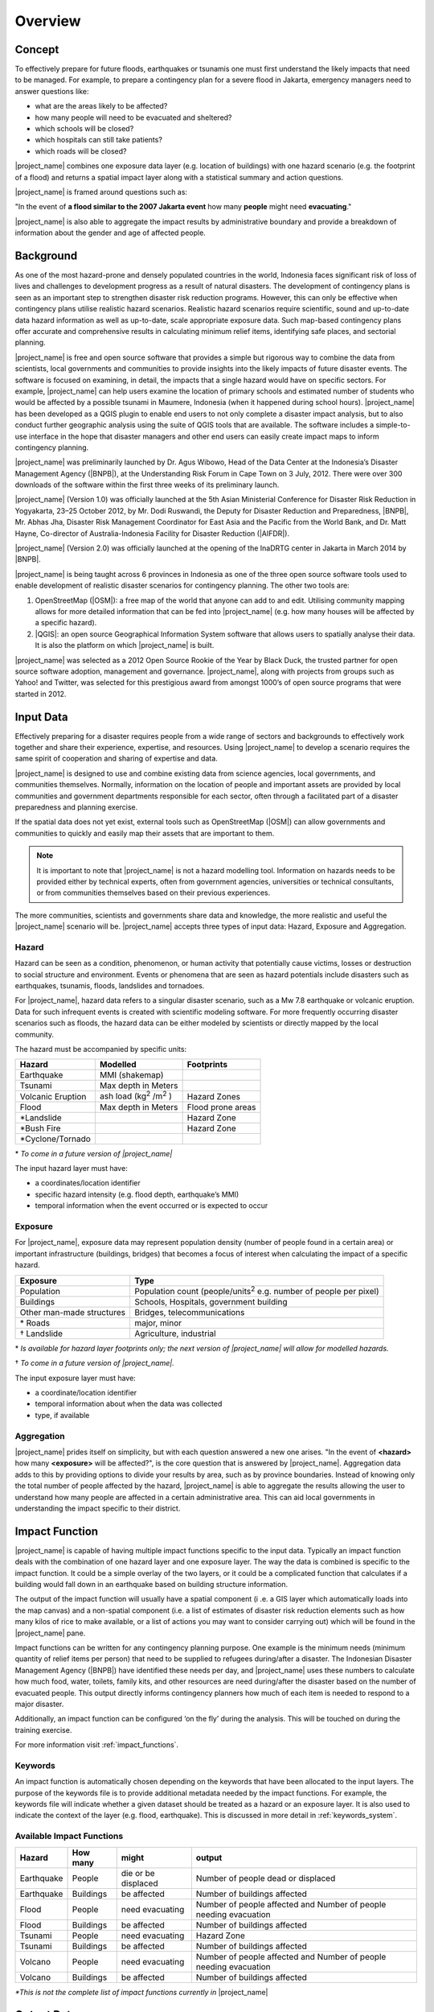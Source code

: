.. _socialisation_overview:

Overview
========

Concept
-------
To effectively prepare for future floods, earthquakes or tsunamis one must
first understand the likely impacts that need to be managed.
For example, to prepare a contingency plan for a severe flood in Jakarta,
emergency managers need to answer questions like:

- what are the areas likely to be affected?
- how many people will need to be evacuated and sheltered?
- which schools will be closed?
- which hospitals can still take patients?
- which roads will be closed?

|project_name| combines one exposure data layer (e.g. location of
buildings) with one hazard scenario (e.g. the footprint of a flood) and returns a spatial impact layer along with a statistical summary and action
questions.

|project_name| is framed around questions such as:

"In the event of **a flood similar to the 2007 Jakarta event** how many
**people** might need **evacuating**."

.. image:: /static/training/socialisation/001_inasafe_concept.png

|project_name| is also able to aggregate the impact results by administrative
boundary and provide a breakdown of information about the gender and age of
affected people.

Background
----------

As one of the most hazard-prone and densely populated countries in the world,
Indonesia faces significant risk of loss of lives and challenges to
development progress as a result of natural disasters.
The development of contingency plans is seen as an important step to
strengthen disaster risk reduction programs.
However, this can only be effective when contingency plans utilise realistic
hazard scenarios.
Realistic hazard scenarios require scientific, sound and up-to-date data
hazard information as well as up-to-date, scale appropriate exposure data.
Such map-based contingency plans offer accurate and comprehensive results in
calculating minimum relief items, identifying safe places,
and sectorial planning.

|project_name| is free and open source software that provides a simple but
rigorous way to combine the data from scientists, local governments and
communities to provide insights into the likely impacts of future disaster
events.
The software is focused on examining, in detail, the impacts that a single
hazard would have on specific sectors.
For example, |project_name| can help users examine the location of primary schools and estimated number of students who would be affected by a possible tsunami in Maumere, Indonesia (when it happened during school
hours).
|project_name| has been developed as a QGIS plugin to enable end users to not
only complete a disaster impact analysis, but to also conduct further geographic analysis using the suite of QGIS tools that are available.
The software includes a simple-to-use interface in the hope that
disaster managers and other end users can easily create impact maps to inform contingency planning.

|project_name| was preliminarily launched by Dr. Agus Wibowo, Head of the Data
Center at the Indonesia’s Disaster Management Agency (|BNPB|),
at the Understanding Risk Forum in Cape Town on 3 July, 2012.
There were over 300 downloads of the software within the first three weeks of
its preliminary launch.

|project_name| (Version 1.0) was officially launched at the 5th Asian
Ministerial Conference for Disaster Risk Reduction in Yogyakarta,
23–25 October 2012, by Mr. Dodi Ruswandi, the Deputy for Disaster Reduction
and Preparedness, |BNPB|, Mr. Abhas Jha,  Disaster Risk Management Coordinator
for East Asia and the Pacific from the World Bank,
and Dr. Matt Hayne, Co-director of Australia-Indonesia Facility for Disaster
Reduction (|AIFDR|).

|project_name| (Version 2.0) was officially launched at the opening of
the InaDRTG center in Jakarta in March 2014 by |BNPB|.

|project_name| is being taught across 6 provinces in Indonesia as one of
the three open source software tools used to enable development of realistic
disaster scenarios for contingency planning.
The other two tools are:

#. OpenStreetMap (|OSM|): a free map of the world that anyone can add to
   and edit.
   Utilising community mapping allows for more detailed information that can
   be fed into |project_name| (e.g. how many houses will be affected by a
   specific hazard).
#. |QGIS|: an open source Geographical Information System software that
   allows users to spatially analyse their data.
   It is also the platform on which |project_name| is built.

|project_name| was selected as a 2012 Open Source Rookie of the Year by Black
Duck, the trusted partner for open source software adoption,
management and governance.
|project_name|, along with projects from groups such as Yahoo! and Twitter,
was selected for this prestigious award from amongst 1000’s of open source
programs that were started in 2012.

Input Data
----------

Effectively preparing for a disaster requires people from a wide range of
sectors and backgrounds to effectively work together and share their
experience, expertise, and resources.
Using |project_name| to develop a scenario requires the same spirit of
cooperation and sharing of expertise and data.

|project_name| is designed to use and combine existing data from science
agencies, local governments, and communities themselves.
Normally, information on the location of people and important assets are
provided by local communities and government departments responsible for each
sector, often through a facilitated part of a disaster preparedness and
planning exercise.

If the spatial data does not yet exist, external tools such as OpenStreetMap
(|OSM|) can allow governments and communities to quickly and easily map
their assets that are important to them.

.. note:: It is important to note that |project_name| is not a hazard
   modelling tool.
   Information on hazards needs to be provided either by technical experts,
   often from government agencies, universities or technical consultants,
   or from communities themselves based on their previous experiences.

The more communities, scientists and governments share data and knowledge,
the more realistic and useful the |project_name| scenario will be.
|project_name| accepts three types of input data: Hazard, Exposure and
Aggregation.

Hazard
......

Hazard can be seen as a condition, phenomenon, or human activity that
potentially cause victims, losses or destruction to social structure and
environment.
Events or phenomena that are seen as hazard potentials include disasters such as earthquakes, tsunamis, floods, landslides and tornadoes.

For |project_name|, hazard data refers to a singular disaster scenario, such as a Mw 7.8 earthquake or volcanic eruption. Data for such infrequent events is created with scientific modeling software. For more frequently occurring disaster scenarios such as floods, the hazard data can be either modeled by scientists or directly mapped by the local community.

The hazard must be accompanied by specific units:

+------------------------+-----------------------------------------+----------------------+
|       Hazard           |                  Modelled               |     Footprints       |
+========================+=========================================+======================+
| Earthquake             | MMI (shakemap)                          |                      |
+------------------------+-----------------------------------------+----------------------+
| Tsunami                | Max depth in Meters                     |                      |
+------------------------+-----------------------------------------+----------------------+
| Volcanic Eruption      | ash load (kg\ :sup:`2` \/m\ :sup:`2` \) | Hazard Zones         |
+------------------------+-----------------------------------------+----------------------+
| Flood                  | Max depth in Meters                     | Flood prone areas    |
+------------------------+-----------------------------------------+----------------------+
| \*Landslide            |                                         | Hazard Zone          |
+------------------------+-----------------------------------------+----------------------+
| \*Bush Fire            |                                         | Hazard Zone          |
+------------------------+-----------------------------------------+----------------------+
| \*Cyclone/Tornado      |                                         |                      |
+------------------------+-----------------------------------------+----------------------+

\* *To come in a future version of |project_name|*

The input hazard layer must have:

- a coordinates/location identifier
- specific hazard intensity (e.g. flood depth, earthquake’s MMI)
- temporal information when the event occurred or is expected to occur

Exposure
........

For |project_name|, exposure data may represent population density (number
of people found in a certain area) or important infrastructure (buildings,
bridges) that becomes a focus of interest when calculating the impact of
a specific hazard.

+--------------------------+-----------------------------------------------------------------------------+
|       Exposure           |                  Type                                                       |
+==========================+=============================================================================+
| Population               | Population count (people/units\ :sup:`2` \ e.g. number of people per pixel) |
+--------------------------+-----------------------------------------------------------------------------+
| Buildings                | Schools, Hospitals, government building                                     |
+--------------------------+-----------------------------------------------------------------------------+
| Other man-made structures| Bridges, telecommunications                                                 |
+--------------------------+-----------------------------------------------------------------------------+
| \* Roads                 | major, minor                                                                |
+--------------------------+-----------------------------------------------------------------------------+
| \† Landslide             | Agriculture, industrial                                                     |
+--------------------------+-----------------------------------------------------------------------------+

\* *Is available for hazard layer footprints only; the next version of |project_name| will allow for modelled hazards.*

\† *To come in a future version of |project_name|.*

The input exposure layer must have:

- a coordinate/location identifier
- temporal information about when the data was collected
- type, if available

Aggregation
............

|project_name| prides itself on simplicity, but with each question answered a
new one arises.
"In the event of **<hazard>** how many **<exposure>** will be affected?",
is the core question that is answered by |project_name|. Aggregation data adds to this by providing options to divide your results by area, such as by province boundaries.
Instead of knowing only the total number of people affected by the hazard,
|project_name| is able to aggregate the results allowing the user to
understand how many people are affected in a certain administrative area.
This can aid local governments in understanding the impact specific to their district.

Impact Function
---------------

|project_name| is capable of having multiple impact functions specific to the input data.
Typically an impact function deals with the combination of one hazard
layer and one exposure layer.
The way the data is combined is specific to the impact function.
It could be a simple overlay of the two layers, or it could be a complicated
function that calculates if a building would fall down in an earthquake based
on building structure information.

The output of the impact function will usually have a spatial component (i
.e. a GIS layer which automatically loads into the map canvas) and a
non-spatial component (i.e. a list of estimates of disaster risk reduction
elements such as how many kilos of rice to make available,
or a list of actions you may want to consider carrying out) which will be
found in the |project_name| pane.

Impact functions can be written for any contingency planning purpose. One 
example is the minimum needs (minimum quantity of relief items per
person) that need to be supplied to refugees during/after a disaster.
The Indonesian Disaster Management Agency (|BNPB|) have identified these needs
per day, and |project_name| uses these numbers to calculate how much
food, water, toilets, family kits, and other resources are need during/after the disaster
based on the number of evacuated people.
This output directly informs contingency planners how much of each item is
needed to respond to a major disaster.

Additionally, an impact function can be configured ‘on the fly’ during the
analysis.
This will be touched on during the training exercise.

For more information visit :ref:`impact_functions`.

Keywords
........

An impact function is automatically chosen depending on the keywords
that have been allocated to the input layers.
The purpose of the keywords file is to provide additional metadata needed by
the impact functions.
For example, the keywords file will indicate whether a given dataset should be
treated as a hazard or an exposure layer.
It is also used to indicate the context of the layer (e.g. flood,
earthquake). This is discussed in more detail in :ref:`keywords_system`.

Available Impact Functions
..........................

+-------------------+----------------+--------------------------+--------------------------------------------------------------------+
|       Hazard      |   How many     |         might            |                              output                                |
+===================+================+==========================+====================================================================+
| Earthquake        | People         | die or be displaced      | Number of people dead or displaced                                 |
+-------------------+----------------+--------------------------+--------------------------------------------------------------------+
| Earthquake        | Buildings      | be affected              | Number of buildings affected                                       |
+-------------------+----------------+--------------------------+--------------------------------------------------------------------+
| Flood             | People         | need evacuating          | Number of people affected and Number of people needing evacuation  |
+-------------------+----------------+--------------------------+--------------------------------------------------------------------+
| Flood             | Buildings      | be affected              | Number of buildings affected                                       |
+-------------------+----------------+--------------------------+--------------------------------------------------------------------+
| Tsunami           | People         | need evacuating          | Hazard Zone                                                        |
+-------------------+----------------+--------------------------+--------------------------------------------------------------------+
| Tsunami           | Buildings      | be affected              | Number of buildings affected                                       |
+-------------------+----------------+--------------------------+--------------------------------------------------------------------+
| Volcano           | People         | need evacuating          | Number of people affected and Number of people needing evacuation  |
+-------------------+----------------+--------------------------+--------------------------------------------------------------------+
| Volcano           | Buildings      | be affected              | Number of buildings affected                                       |
+-------------------+----------------+--------------------------+--------------------------------------------------------------------+

*\*This is not the complete list of impact functions currently in*
|project_name|

Output Data
-----------
Impact calculation produces an output layer representing potential damages or
losses of affected exposure.
The output layer will come out once the impact calculation process is
finished successfully.
If the aggregation feature is used, this output layer could be organised by
administrative boundaries.

In a typical impact analysis, the output data will include both a spatial layer (e.g., 
indicating where people are by density) and a non-spatial layer which will contain
statistics on the minimum needs of the number of people that ‘need evacuating’.

.. image:: /static/training/socialisation/002_output_data.png
